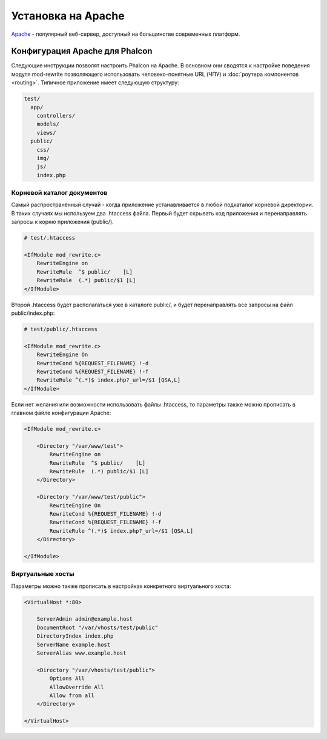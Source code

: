 Установка на Apache
===================
Apache_ - популярный веб-сервер, доступный на большинстве современных платформ.

Конфигурация Apache для Phalcon
-------------------------------
Следующие инструкции позволят настроить Phalcon на Apache. В основном они сводятся к настройке поведения модуля
mod-rewrite позволяющего использовать человеко-понятные URL (ЧПУ) и :doc:`роутера компонентов <routing>`.
Типичное приложение имеет следующую структуру:

.. code-block:: php

    test/
      app/
        controllers/
        models/
        views/
      public/
        css/
        img/
        js/
        index.php

Корневой каталог документов
^^^^^^^^^^^^^^^^^^^^^^^^^^^
Самый распространённый случай - когда приложение устанавливается в любой подкаталог корневой директории. В таких случаях мы используем два .htaccess
файла. Первый будет скрывать код приложения и перенаправлять запросы к корню приложения (public/).

.. code-block:: apacheconf

    # test/.htaccess

    <IfModule mod_rewrite.c>
        RewriteEngine on
        RewriteRule  ^$ public/    [L]
        RewriteRule  (.*) public/$1 [L]
    </IfModule>

Второй .htaccess будет располагаться уже в каталоге public/, и будет перенаправлять все запросы на файл public/index.php:

.. code-block:: apacheconf

    # test/public/.htaccess

    <IfModule mod_rewrite.c>
        RewriteEngine On
        RewriteCond %{REQUEST_FILENAME} !-d
        RewriteCond %{REQUEST_FILENAME} !-f
        RewriteRule ^(.*)$ index.php?_url=/$1 [QSA,L]
    </IfModule>

Если нет желания или возможности использовать файлы .htaccess, то параметры также можно прописать в главном файле конфигурации Apache:

.. code-block:: apacheconf

    <IfModule mod_rewrite.c>

        <Directory "/var/www/test">
            RewriteEngine on
            RewriteRule  ^$ public/    [L]
            RewriteRule  (.*) public/$1 [L]
        </Directory>

        <Directory "/var/www/test/public">
            RewriteEngine On
            RewriteCond %{REQUEST_FILENAME} !-d
            RewriteCond %{REQUEST_FILENAME} !-f
            RewriteRule ^(.*)$ index.php?_url=/$1 [QSA,L]
        </Directory>

    </IfModule>

Виртуальные хосты
^^^^^^^^^^^^^^^^^
Параметры можно также прописать в настройках конкретного виртуального хоста:

.. code-block:: apacheconf

    <VirtualHost *:80>

        ServerAdmin admin@example.host
        DocumentRoot "/var/vhosts/test/public"
        DirectoryIndex index.php
        ServerName example.host
        ServerAlias www.example.host

        <Directory "/var/vhosts/test/public">
            Options All
            AllowOverride All
            Allow from all
        </Directory>

    </VirtualHost>

.. _Apache: http://httpd.apache.org/
